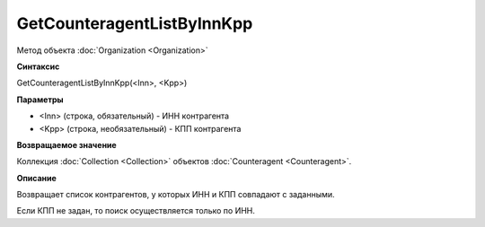 ﻿GetCounteragentListByInnKpp
===========================

Метод объекта :doc:`Organization <Organization>`

**Синтаксис**


GetCounteragentListByInnKpp(<Inn>, <Kpp>)

**Параметры**


-  <Inn> (строка, обязательный) - ИНН контрагента
-  <Kpp> (строка, необязательный) - КПП контрагента

**Возвращаемое значение**


Коллекция :doc:`Collection <Collection>` объектов
:doc:`Counteragent <Counteragent>`.

**Описание**


Возвращает список контрагентов, у которых ИНН и КПП совпадают с
заданными.

Если КПП не задан, то поиск осуществляется только по ИНН.
